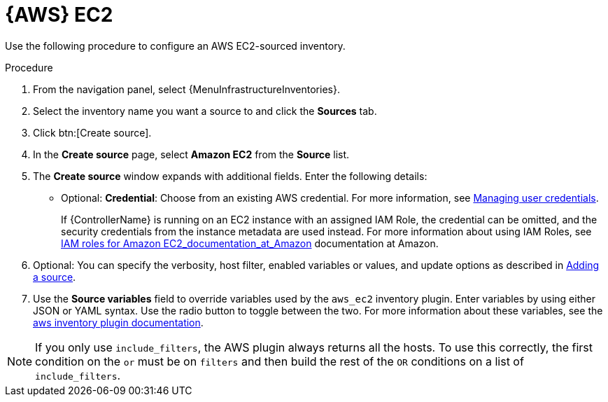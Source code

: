 [id="proc-controller-amazon-ec2"]

= {AWS} EC2

Use the following procedure to configure an AWS EC2-sourced inventory.

.Procedure
//[ddacosta] Rewrote this according to IBM style: Refer to a drop-down list by its label, followed by list.
. From the navigation panel, select {MenuInfrastructureInventories}.
. Select the inventory name you want a source to and click the *Sources* tab.
. Click btn:[Create source].
. In the *Create source* page, select *Amazon EC2* from the *Source* list.
. The *Create source* window expands with additional fields.
Enter the following details:

* Optional: *Credential*: Choose from an existing AWS credential.
For more information, see xref:controller-credentials[Managing user credentials].
+
If {ControllerName} is running on an EC2 instance with an assigned IAM Role, the credential can be omitted, and the security credentials from
the instance metadata are used instead.
For more information about using IAM Roles, see link:https://docs.aws.amazon.com/AWSEC2/latest/UserGuide/iam-roles-for-amazon-ec2.html[IAM roles for Amazon EC2_documentation_at_Amazon] documentation at Amazon.

. Optional: You can specify the verbosity, host filter, enabled variables or values, and update options as described in
xref:proc-controller-add-source[Adding a source].
. Use the *Source variables* field to override variables used by the `aws_ec2` inventory plugin.
Enter variables by using either JSON or YAML syntax.
Use the radio button to toggle between the two.
For more information about these variables, see the
link:https://console.redhat.com/ansible/automation-hub/repo/published/amazon/aws/content/inventory/aws_ec2[aws inventory plugin documentation].
//+
//image:inventories-create-source-AWS-example.png[Inventories- create source - AWS EC2 example]

[NOTE]
====
If you only use `include_filters`, the AWS plugin always returns all the hosts.
To use this correctly, the first condition on the `or` must be on `filters` and then build the rest of the `OR` conditions on a list of
`include_filters`.
====
